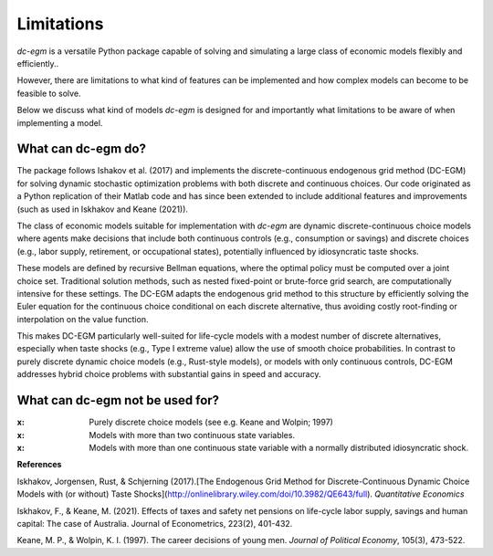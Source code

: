 .. _limitations:

Limitations
===========

`dc-egm` is a versatile Python package capable of solving and simulating a large class of economic models flexibly and efficiently..

However, there are limitations to what kind of features can be implemented and how complex models can become to be feasible to solve.

Below we discuss what kind of models `dc-egm` is designed for and importantly what limitations to be aware of when implementing a model.

What can dc-egm do?
---------------------

The package follows Ishakov et al. (2017) and implements the discrete-continuous endogenous grid method (DC-EGM) for solving dynamic stochastic optimization problems with both discrete and continuous choices. Our code originated as a Python replication of their Matlab code and has since been extended to include additional features and improvements (such as used in Iskhakov and Keane (2021)).

The class of economic models suitable for implementation with `dc-egm` are dynamic discrete-continuous choice models where agents make decisions that include both continuous controls (e.g., consumption or savings) and discrete choices (e.g., labor supply, retirement, or occupational states), potentially influenced by idiosyncratic taste shocks.

These models are defined by recursive Bellman equations, where the optimal policy must be computed over a joint choice set. Traditional solution methods, such as nested fixed-point or brute-force grid search, are computationally intensive for these settings. The DC-EGM adapts the endogenous grid method to this structure by efficiently solving the Euler equation for the continuous choice conditional on each discrete alternative, thus avoiding costly root-finding or interpolation on the value function.

This makes DC-EGM particularly well-suited for life-cycle models with a modest number of discrete alternatives, especially when taste shocks (e.g., Type I extreme value) allow the use of smooth choice probabilities. In contrast to purely discrete dynamic choice models (e.g., Rust-style models), or models with only continuous controls, DC-EGM addresses hybrid choice problems with substantial gains in speed and accuracy.


What can dc-egm not be used for?
---------------------------------

:x: Purely discrete choice models (see e.g. Keane and Wolpin; 1997)
:x: Models with more than two continuous state variables.
:x: Models with more than one continuous state variable with a normally distributed idiosyncratic shock.


**References**

Iskhakov, Jorgensen, Rust, & Schjerning (2017).[The Endogenous Grid Method for Discrete-Continuous Dynamic Choice Models with (or without) Taste Shocks](http://onlinelibrary.wiley.com/doi/10.3982/QE643/full). *Quantitative Economics*

Iskhakov, F., & Keane, M. (2021). Effects of taxes and safety net pensions on life-cycle labor supply, savings and human capital: The case of Australia. Journal of Econometrics, 223(2), 401-432.

Keane, M. P., & Wolpin, K. I. (1997). The career decisions of young men. *Journal of Political Economy*, 105(3), 473-522.
